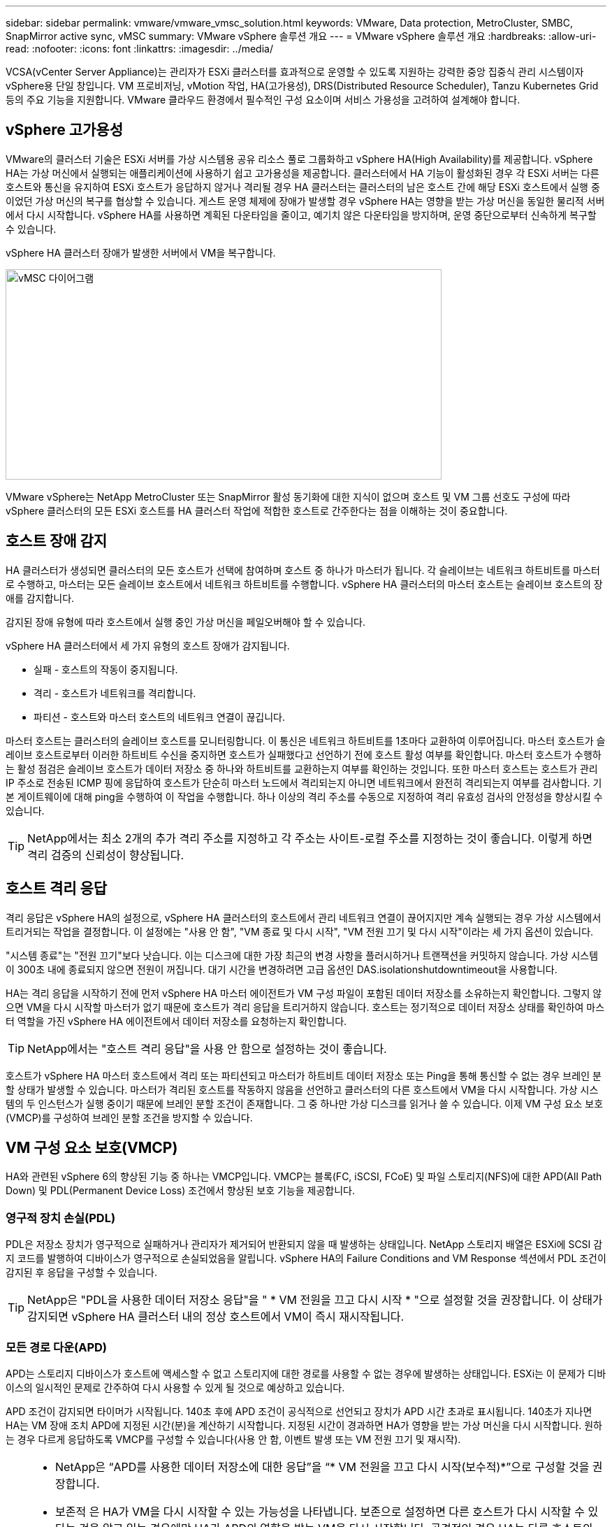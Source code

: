 ---
sidebar: sidebar 
permalink: vmware/vmware_vmsc_solution.html 
keywords: VMware, Data protection, MetroCluster, SMBC, SnapMirror active sync, vMSC 
summary: VMware vSphere 솔루션 개요 
---
= VMware vSphere 솔루션 개요
:hardbreaks:
:allow-uri-read: 
:nofooter: 
:icons: font
:linkattrs: 
:imagesdir: ../media/


[role="lead"]
VCSA(vCenter Server Appliance)는 관리자가 ESXi 클러스터를 효과적으로 운영할 수 있도록 지원하는 강력한 중앙 집중식 관리 시스템이자 vSphere용 단일 창입니다. VM 프로비저닝, vMotion 작업, HA(고가용성), DRS(Distributed Resource Scheduler), Tanzu Kubernetes Grid 등의 주요 기능을 지원합니다. VMware 클라우드 환경에서 필수적인 구성 요소이며 서비스 가용성을 고려하여 설계해야 합니다.



== vSphere 고가용성

VMware의 클러스터 기술은 ESXi 서버를 가상 시스템용 공유 리소스 풀로 그룹화하고 vSphere HA(High Availability)를 제공합니다. vSphere HA는 가상 머신에서 실행되는 애플리케이션에 사용하기 쉽고 고가용성을 제공합니다. 클러스터에서 HA 기능이 활성화된 경우 각 ESXi 서버는 다른 호스트와 통신을 유지하여 ESXi 호스트가 응답하지 않거나 격리될 경우 HA 클러스터는 클러스터의 남은 호스트 간에 해당 ESXi 호스트에서 실행 중이었던 가상 머신의 복구를 협상할 수 있습니다. 게스트 운영 체제에 장애가 발생할 경우 vSphere HA는 영향을 받는 가상 머신을 동일한 물리적 서버에서 다시 시작합니다. vSphere HA를 사용하면 계획된 다운타임을 줄이고, 예기치 않은 다운타임을 방지하며, 운영 중단으로부터 신속하게 복구할 수 있습니다.

vSphere HA 클러스터 장애가 발생한 서버에서 VM을 복구합니다.

image::../media/vmsc_2_1.png[vMSC 다이어그램,624,301]

VMware vSphere는 NetApp MetroCluster 또는 SnapMirror 활성 동기화에 대한 지식이 없으며 호스트 및 VM 그룹 선호도 구성에 따라 vSphere 클러스터의 모든 ESXi 호스트를 HA 클러스터 작업에 적합한 호스트로 간주한다는 점을 이해하는 것이 중요합니다.



== 호스트 장애 감지

HA 클러스터가 생성되면 클러스터의 모든 호스트가 선택에 참여하며 호스트 중 하나가 마스터가 됩니다. 각 슬레이브는 네트워크 하트비트를 마스터로 수행하고, 마스터는 모든 슬레이브 호스트에서 네트워크 하트비트를 수행합니다. vSphere HA 클러스터의 마스터 호스트는 슬레이브 호스트의 장애를 감지합니다.

감지된 장애 유형에 따라 호스트에서 실행 중인 가상 머신을 페일오버해야 할 수 있습니다.

vSphere HA 클러스터에서 세 가지 유형의 호스트 장애가 감지됩니다.

* 실패 - 호스트의 작동이 중지됩니다.
* 격리 - 호스트가 네트워크를 격리합니다.
* 파티션 - 호스트와 마스터 호스트의 네트워크 연결이 끊깁니다.


마스터 호스트는 클러스터의 슬레이브 호스트를 모니터링합니다. 이 통신은 네트워크 하트비트를 1초마다 교환하여 이루어집니다. 마스터 호스트가 슬레이브 호스트로부터 이러한 하트비트 수신을 중지하면 호스트가 실패했다고 선언하기 전에 호스트 활성 여부를 확인합니다. 마스터 호스트가 수행하는 활성 점검은 슬레이브 호스트가 데이터 저장소 중 하나와 하트비트를 교환하는지 여부를 확인하는 것입니다. 또한 마스터 호스트는 호스트가 관리 IP 주소로 전송된 ICMP 핑에 응답하여 호스트가 단순히 마스터 노드에서 격리되는지 아니면 네트워크에서 완전히 격리되는지 여부를 검사합니다. 기본 게이트웨이에 대해 ping을 수행하여 이 작업을 수행합니다. 하나 이상의 격리 주소를 수동으로 지정하여 격리 유효성 검사의 안정성을 향상시킬 수 있습니다.

[TIP]
====
NetApp에서는 최소 2개의 추가 격리 주소를 지정하고 각 주소는 사이트-로컬 주소를 지정하는 것이 좋습니다. 이렇게 하면 격리 검증의 신뢰성이 향상됩니다.

====


== 호스트 격리 응답

격리 응답은 vSphere HA의 설정으로, vSphere HA 클러스터의 호스트에서 관리 네트워크 연결이 끊어지지만 계속 실행되는 경우 가상 시스템에서 트리거되는 작업을 결정합니다. 이 설정에는 "사용 안 함", "VM 종료 및 다시 시작", "VM 전원 끄기 및 다시 시작"이라는 세 가지 옵션이 있습니다.

"시스템 종료"는 "전원 끄기"보다 낫습니다. 이는 디스크에 대한 가장 최근의 변경 사항을 플러시하거나 트랜잭션을 커밋하지 않습니다. 가상 시스템이 300초 내에 종료되지 않으면 전원이 꺼집니다. 대기 시간을 변경하려면 고급 옵션인 DAS.isolationshutdowntimeout을 사용합니다.

HA는 격리 응답을 시작하기 전에 먼저 vSphere HA 마스터 에이전트가 VM 구성 파일이 포함된 데이터 저장소를 소유하는지 확인합니다. 그렇지 않으면 VM을 다시 시작할 마스터가 없기 때문에 호스트가 격리 응답을 트리거하지 않습니다. 호스트는 정기적으로 데이터 저장소 상태를 확인하여 마스터 역할을 가진 vSphere HA 에이전트에서 데이터 저장소를 요청하는지 확인합니다.

[TIP]
====
NetApp에서는 "호스트 격리 응답"을 사용 안 함으로 설정하는 것이 좋습니다.

====
호스트가 vSphere HA 마스터 호스트에서 격리 또는 파티션되고 마스터가 하트비트 데이터 저장소 또는 Ping을 통해 통신할 수 없는 경우 브레인 분할 상태가 발생할 수 있습니다. 마스터가 격리된 호스트를 작동하지 않음을 선언하고 클러스터의 다른 호스트에서 VM을 다시 시작합니다. 가상 시스템의 두 인스턴스가 실행 중이기 때문에 브레인 분할 조건이 존재합니다. 그 중 하나만 가상 디스크를 읽거나 쓸 수 있습니다. 이제 VM 구성 요소 보호(VMCP)를 구성하여 브레인 분할 조건을 방지할 수 있습니다.



== VM 구성 요소 보호(VMCP)

HA와 관련된 vSphere 6의 향상된 기능 중 하나는 VMCP입니다. VMCP는 블록(FC, iSCSI, FCoE) 및 파일 스토리지(NFS)에 대한 APD(All Path Down) 및 PDL(Permanent Device Loss) 조건에서 향상된 보호 기능을 제공합니다.



=== 영구적 장치 손실(PDL)

PDL은 저장소 장치가 영구적으로 실패하거나 관리자가 제거되어 반환되지 않을 때 발생하는 상태입니다. NetApp 스토리지 배열은 ESXi에 SCSI 감지 코드를 발행하여 디바이스가 영구적으로 손실되었음을 알립니다. vSphere HA의 Failure Conditions and VM Response 섹션에서 PDL 조건이 감지된 후 응답을 구성할 수 있습니다.

[TIP]
====
NetApp은 "PDL을 사용한 데이터 저장소 응답"을 " * VM 전원을 끄고 다시 시작 * "으로 설정할 것을 권장합니다. 이 상태가 감지되면 vSphere HA 클러스터 내의 정상 호스트에서 VM이 즉시 재시작됩니다.

====


=== 모든 경로 다운(APD)

APD는 스토리지 디바이스가 호스트에 액세스할 수 없고 스토리지에 대한 경로를 사용할 수 없는 경우에 발생하는 상태입니다. ESXi는 이 문제가 디바이스의 일시적인 문제로 간주하여 다시 사용할 수 있게 될 것으로 예상하고 있습니다.

APD 조건이 감지되면 타이머가 시작됩니다. 140초 후에 APD 조건이 공식적으로 선언되고 장치가 APD 시간 초과로 표시됩니다. 140초가 지나면 HA는 VM 장애 조치 APD에 지정된 시간(분)을 계산하기 시작합니다. 지정된 시간이 경과하면 HA가 영향을 받는 가상 머신을 다시 시작합니다. 원하는 경우 다르게 응답하도록 VMCP를 구성할 수 있습니다(사용 안 함, 이벤트 발생 또는 VM 전원 끄기 및 재시작).

[TIP]
====
* NetApp은 “APD를 사용한 데이터 저장소에 대한 응답”을 “* VM 전원을 끄고 다시 시작(보수적)*”으로 구성할 것을 권장합니다.
* 보존적 은 HA가 VM을 다시 시작할 수 있는 가능성을 나타냅니다. 보존으로 설정하면 다른 호스트가 다시 시작할 수 있다는 것을 알고 있는 경우에만 HA가 APD의 영향을 받는 VM을 다시 시작합니다. 공격적인 경우 HA는 다른 호스트의 상태를 모르는 경우에도 VM을 다시 시작합니다. 따라서 해당 데이터 저장소에 액세스할 수 있는 호스트가 없는 경우 VM이 다시 시작되지 않을 수 있습니다.
* APD 상태가 해결되고 제한 시간이 경과하기 전에 스토리지에 대한 액세스가 복구되는 경우, 사용자가 명시적으로 가상 머신을 구성하지 않으면 HA가 가상 머신을 불필요하게 다시 시작하지 않습니다. 환경이 APD 조건으로부터 복구된 경우에도 응답이 필요한 경우 APD 시간 초과 후 APD 복구에 대한 응답을 VM 재설정 으로 구성해야 합니다.
* NetApp에서는 APD 시간 초과 후 APD 복구에 대한 응답을 사용 안 함으로 구성하는 것이 좋습니다.


====


== NetApp MetroCluster용 VMware DRS 구현

VMware DRS는 클러스터의 호스트 리소스를 집계하는 기능으로, 주로 가상 인프라스트럭처의 클러스터 내에서 로드 밸런싱을 수행하는 데 사용됩니다. VMware DRS는 주로 클러스터에서 로드 밸런싱을 수행하기 위한 CPU 및 메모리 리소스를 계산합니다. vSphere는 늘어난 클러스터링을 인식하지 못하므로 로드 밸런싱 시 두 사이트의 모든 호스트를 고려합니다. 사이트 간 트래픽을 방지하기 위해 NetApp에서는 VM의 논리적 분리를 관리하기 위해 DRS 선호도 규칙을 구성하는 것이 좋습니다. 따라서 전체 사이트 장애가 발생하지 않는 한 HA 및 DRS는 로컬 호스트만 사용합니다.

클러스터에 대한 DRS 선호도 규칙을 생성하는 경우 vSphere가 가상 머신 페일오버 중에 해당 규칙을 적용하는 방법을 지정할 수 있습니다.

vSphere HA 페일오버 동작을 지정할 수 있는 두 가지 규칙 유형이 있습니다.

* VM 반유사성 규칙은 페일오버 작업 중에 지정된 가상 머신이 서로 떨어져 있도록 합니다.
* VM 호스트 선호도 규칙은 페일오버 작업 중에 특정 호스트 또는 정의된 호스트 그룹의 구성원에 지정된 가상 머신을 배치합니다.


VMware DRS의 VM 호스트 선호도 규칙을 사용하면 사이트 A와 사이트 B 간에 논리적 구분을 통해 VM이 지정된 데이터 저장소에 대한 운영 읽기/쓰기 컨트롤러로 구성된 스토리지와 동일한 사이트의 호스트에서 실행되도록 할 수 있습니다. 또한 VM 호스트 선호도 규칙을 통해 가상 머신이 스토리지에 로컬을 유지할 수 있으며, 이 경우 사이트 간에 네트워크 장애가 발생할 경우 가상 머신 연결을 확인할 수 있습니다.

다음은 VM 호스트 그룹 및 선호도 규칙의 예입니다.

image::../media/vmsc_2_2.png[VM 호스트 그룹 및 선호도 규칙,528,369]



=== _모범 사례_

NetApp은 장애 발생 시 vSphere HA로 인해 위반되므로 "Must" 규칙 대신 "Must" 규칙을 적용하는 것이 좋습니다. "필수" 규칙을 사용하면 서비스가 중단될 수 있습니다.

서비스의 가용성은 항상 성과보다 우선해야 합니다. 전체 데이터 센터에 장애가 발생할 경우 "필수" 규칙은 VM 호스트 선호도 그룹에서 호스트를 선택해야 하며, 데이터 센터를 사용할 수 없으면 가상 시스템이 다시 시작되지 않습니다.



== NetApp MetroCluster를 사용한 VMware Storage DRS 구축

VMware Storage DRS 기능을 사용하면 단일 유닛으로 데이터 저장소를 통합할 수 있으며 SIOC(스토리지 입출력 제어) 임계값을 초과할 경우 가상 머신 디스크의 균형을 조정할 수 있습니다.

Storage DRS가 활성화된 DRS 클러스터에서는 스토리지 입출력 제어가 기본적으로 설정됩니다. 스토리지 I/O 제어를 통해 관리자는 I/O 정체 기간 동안 가상 시스템에 할당되는 스토리지 I/O 양을 제어할 수 있으므로 더 중요한 가상 시스템이 I/O 리소스 할당에 덜 중요한 가상 시스템보다 우선 순위를 가질 수 있습니다.

Storage DRS는 Storage vMotion을 사용하여 가상 머신을 데이터 저장소 클러스터 내의 다른 데이터 저장소로 마이그레이션합니다. NetApp MetroCluster 환경에서는 해당 사이트의 데이터 저장소 내에서 가상 머신 마이그레이션을 제어해야 합니다. 예를 들어, 사이트 A의 호스트에서 실행되는 가상 머신 A는 사이트 A의 SVM 데이터 저장소 내에서 마이그레이션하는 것이 이상적입니다 가상 디스크 읽기/쓰기가 사이트 간 링크를 통해 사이트 B에서 이루어지므로 가상 머신이 계속 작동하지만 성능이 저하됩니다.

[TIP]
====
* ONTAP 스토리지를 사용할 경우 Storage DRS를 비활성화하는 것이 좋습니다.

* Storage DRS는 일반적으로 ONTAP 스토리지 시스템에서 사용할 필요가 없거나 권장되지 않습니다.
* ONTAP는 Storage DRS의 영향을 받을 수 있는 데이터 중복 제거, 압축 및 컴팩션과 같은 자체 스토리지 효율성 기능을 제공합니다.
* ONTAP 스냅샷을 사용하는 경우 Storage vMotion은 스냅샷에서 VM의 복제본을 남겨 두므로 스토리지 활용도가 높아지며 VM 및 해당 ONTAP 스냅샷을 추적하는 NetApp SnapCenter와 같은 백업 애플리케이션에 영향을 미칠 수 있습니다.


====